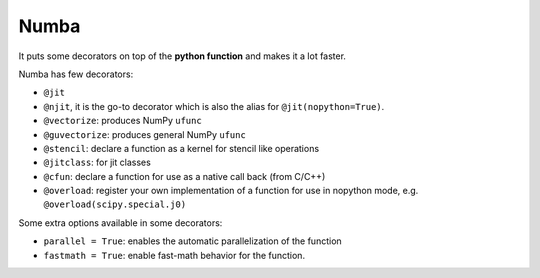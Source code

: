 **************
Numba
**************

It puts some decorators on top of the **python function** and makes it a lot faster.

Numba has few decorators:

* ``@jit``

* ``@njit``, it is the go-to decorator which is also the alias for ``@jit(nopython=True)``.

* ``@vectorize``: produces NumPy ``ufunc``

* ``@guvectorize``: produces general NumPy ``ufunc``

* ``@stencil``: declare a function as a kernel for stencil like operations

* ``@jitclass``: for jit classes

* ``@cfun``: declare a function for use as a native call back (from C/C++)

* ``@overload``: register your own implementation of a function for use in nopython mode, e.g. ``@overload(scipy.special.j0)``

Some extra options available in some decorators:

* ``parallel = True``: enables the automatic parallelization of the function
* ``fastmath = True``: enable fast-math behavior for the function.
  
